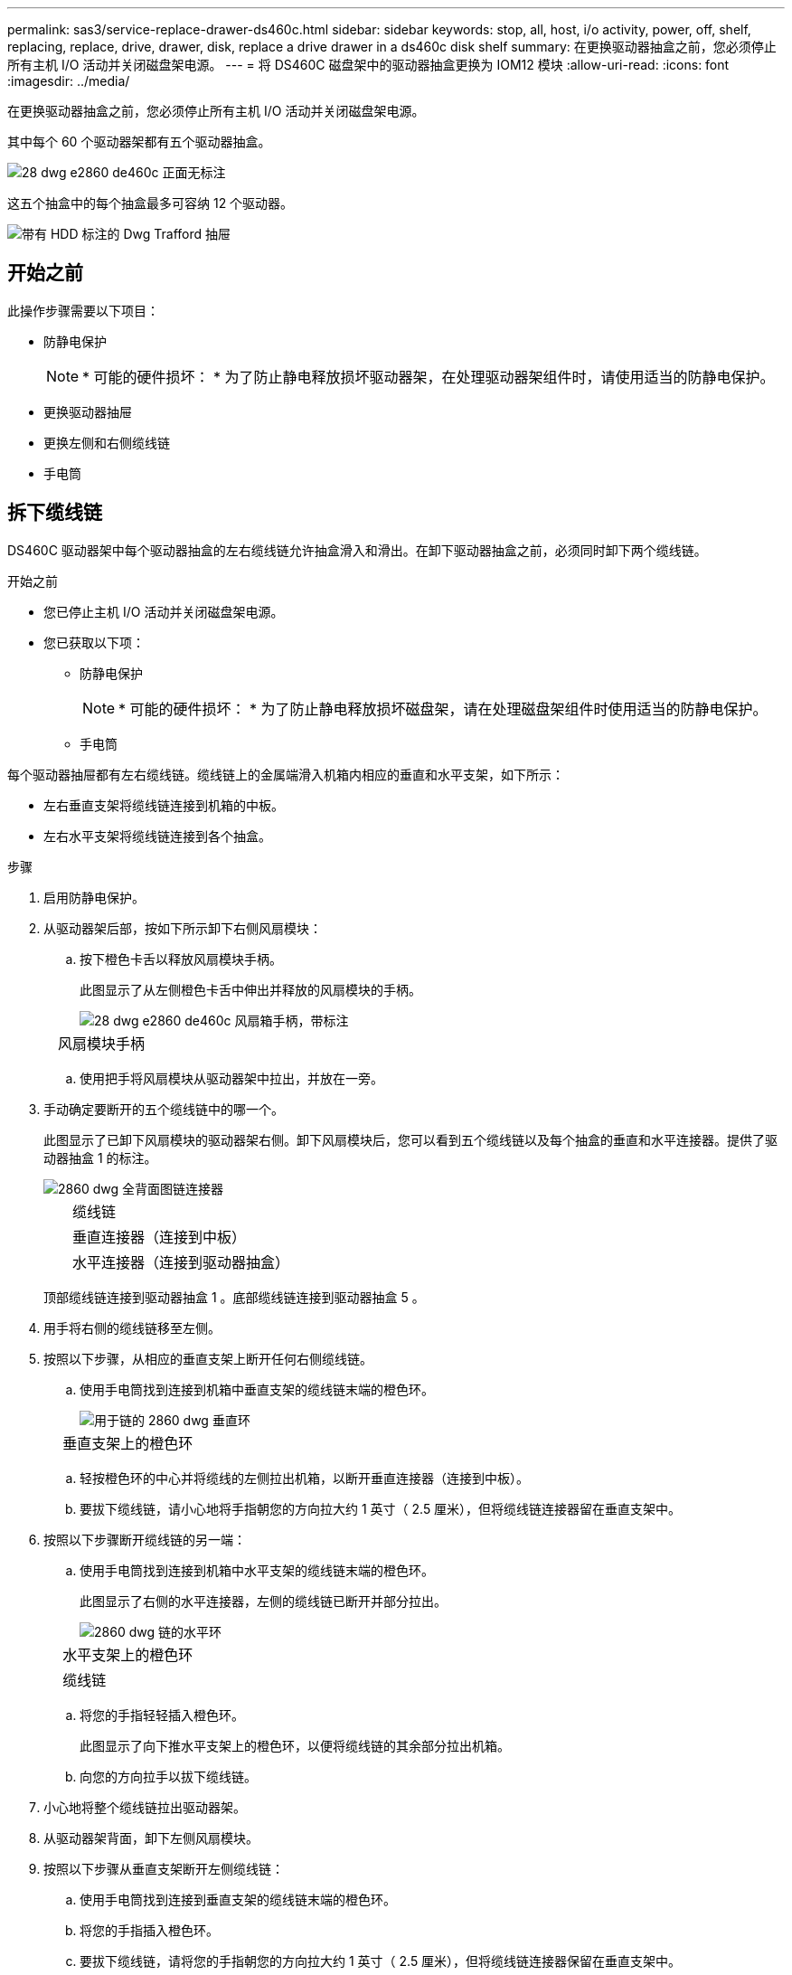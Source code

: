 ---
permalink: sas3/service-replace-drawer-ds460c.html 
sidebar: sidebar 
keywords: stop, all, host, i/o activity, power, off, shelf, replacing, replace, drive, drawer, disk, replace a drive drawer in a ds460c disk shelf 
summary: 在更换驱动器抽盒之前，您必须停止所有主机 I/O 活动并关闭磁盘架电源。 
---
= 将 DS460C 磁盘架中的驱动器抽盒更换为 IOM12 模块
:allow-uri-read: 
:icons: font
:imagesdir: ../media/


[role="lead"]
在更换驱动器抽盒之前，您必须停止所有主机 I/O 活动并关闭磁盘架电源。

其中每个 60 个驱动器架都有五个驱动器抽盒。

image::../media/28_dwg_e2860_de460c_front_no_callouts.gif[28 dwg e2860 de460c 正面无标注]

这五个抽盒中的每个抽盒最多可容纳 12 个驱动器。

image::../media/dwg_trafford_drawer_with_hdds_callouts.gif[带有 HDD 标注的 Dwg Trafford 抽屉]



== 开始之前

此操作步骤需要以下项目：

* 防静电保护
+

NOTE: * 可能的硬件损坏： * 为了防止静电释放损坏驱动器架，在处理驱动器架组件时，请使用适当的防静电保护。

* 更换驱动器抽屉
* 更换左侧和右侧缆线链
* 手电筒




== 拆下缆线链

[role="lead"]
DS460C 驱动器架中每个驱动器抽盒的左右缆线链允许抽盒滑入和滑出。在卸下驱动器抽盒之前，必须同时卸下两个缆线链。

.开始之前
* 您已停止主机 I/O 活动并关闭磁盘架电源。
* 您已获取以下项：
+
** 防静电保护
+

NOTE: * 可能的硬件损坏： * 为了防止静电释放损坏磁盘架，请在处理磁盘架组件时使用适当的防静电保护。

** 手电筒




每个驱动器抽屉都有左右缆线链。缆线链上的金属端滑入机箱内相应的垂直和水平支架，如下所示：

* 左右垂直支架将缆线链连接到机箱的中板。
* 左右水平支架将缆线链连接到各个抽盒。


.步骤
. 启用防静电保护。
. 从驱动器架后部，按如下所示卸下右侧风扇模块：
+
.. 按下橙色卡舌以释放风扇模块手柄。
+
此图显示了从左侧橙色卡舌中伸出并释放的风扇模块的手柄。

+
image::../media/28_dwg_e2860_de460c_fan_canister_handle_with_callout.gif[28 dwg e2860 de460c 风扇箱手柄，带标注]

+
[cols="10,90"]
|===


 a| 
image:../media/legend_icon_01.png[""]
| 风扇模块手柄 
|===
.. 使用把手将风扇模块从驱动器架中拉出，并放在一旁。


. 手动确定要断开的五个缆线链中的哪一个。
+
此图显示了已卸下风扇模块的驱动器架右侧。卸下风扇模块后，您可以看到五个缆线链以及每个抽盒的垂直和水平连接器。提供了驱动器抽盒 1 的标注。

+
image::../media/2860_dwg_full_back_view_chain_connectors.gif[2860 dwg 全背面图链连接器]

+
[cols="10,90"]
|===


 a| 
image:../media/legend_icon_01.png[""]
| 缆线链 


 a| 
image:../media/legend_icon_02.png[""]
 a| 
垂直连接器（连接到中板）



 a| 
image:../media/legend_icon_03.png[""]
 a| 
水平连接器（连接到驱动器抽盒）

|===
+
顶部缆线链连接到驱动器抽盒 1 。底部缆线链连接到驱动器抽盒 5 。

. 用手将右侧的缆线链移至左侧。
. 按照以下步骤，从相应的垂直支架上断开任何右侧缆线链。
+
.. 使用手电筒找到连接到机箱中垂直支架的缆线链末端的橙色环。
+
image::../media/2860_dwg_vertical_ring_for_chain.gif[用于链的 2860 dwg 垂直环]

+
[cols="10,90"]
|===


 a| 
image:../media/legend_icon_01.png[""]
| 垂直支架上的橙色环 
|===
.. 轻按橙色环的中心并将缆线的左侧拉出机箱，以断开垂直连接器（连接到中板）。
.. 要拔下缆线链，请小心地将手指朝您的方向拉大约 1 英寸（ 2.5 厘米），但将缆线链连接器留在垂直支架中。


. 按照以下步骤断开缆线链的另一端：
+
.. 使用手电筒找到连接到机箱中水平支架的缆线链末端的橙色环。
+
此图显示了右侧的水平连接器，左侧的缆线链已断开并部分拉出。

+
image::../media/2860_dwg_horiz_ring_for_chain.gif[2860 dwg 链的水平环]

+
[cols="10,90"]
|===


 a| 
image:../media/legend_icon_01.png[""]
| 水平支架上的橙色环 


 a| 
image:../media/legend_icon_02.png[""]
 a| 
缆线链

|===
.. 将您的手指轻轻插入橙色环。
+
此图显示了向下推水平支架上的橙色环，以便将缆线链的其余部分拉出机箱。

.. 向您的方向拉手以拔下缆线链。


. 小心地将整个缆线链拉出驱动器架。
. 从驱动器架背面，卸下左侧风扇模块。
. 按照以下步骤从垂直支架断开左侧缆线链：
+
.. 使用手电筒找到连接到垂直支架的缆线链末端的橙色环。
.. 将您的手指插入橙色环。
.. 要拔下缆线链，请将您的手指朝您的方向拉大约 1 英寸（ 2.5 厘米），但将缆线链连接器保留在垂直支架中。


. 断开左侧缆线链与水平支架的连接，然后将整个缆线链从驱动器架中拉出。




== 卸下驱动器抽屉

[role="lead"]
After removing the right and left cable chains, you can remove the drive drawer from the drive shelf.卸下驱动器抽盒需要将抽盒部分滑出、卸下驱动器并卸下驱动器抽盒。

.开始之前
* 您已卸下驱动器抽盒的左右缆线链。
* 您已更换左右风扇模块。


.步骤
. 从驱动器架正面卸下挡板。
. 拉出两个拉杆，以解锁驱动器抽屉。
. 使用扩展拉杆小心地拉出驱动器抽盒，直到其停止。请勿从驱动器架中完全卸下驱动器抽盒。
. 从驱动器抽盒中取出驱动器：
+
.. 轻轻向后拉每个驱动器前部中央可见的橙色释放闩锁。下图显示了每个驱动器的橙色释放闩锁。
+
image::../media/28_dwg_e2860_drive_latches_top_view.gif[28 dwg e2860 驱动器闩锁顶视图]

.. 将驱动器把手提起至垂直位置。
.. 使用手柄将驱动器从驱动器抽屉中提起。
+
image::../media/92_dwg_de6600_install_or_remove_drive.gif[92 dwg de6600 安装或删除驱动器]

.. 将驱动器放在无静电的平面上，远离磁性设备。
+

NOTE: * 可能的数据访问丢失： * 磁场会破坏驱动器上的所有数据，并且发生原因会对驱动器电路造成无法弥补的损坏。为了避免丢失数据访问并损坏驱动器，请始终使驱动器远离磁性设备。



. 请按照以下步骤卸下驱动器抽盒：
+
.. 找到驱动器抽盒两侧的塑料释放杆。
+
image::../media/92_pht_de6600_drive_drawer_release_lever.gif[92 PHT de6600 驱动器抽屉释放拉杆]

+
[cols="10,90"]
|===


 a| 
image:../media/legend_icon_01.png[""]
| 驱动器抽盒释放拉杆 
|===
.. 向您的方向拉动闩锁以打开两个释放拉杆。
.. 握住两个释放拉杆，向您的方向拉动驱动器抽盒。
.. 从驱动器架中卸下驱动器抽屉。






== 安装驱动器抽盒

[role="lead"]
在驱动器架中安装驱动器抽盒需要将抽盒滑入空插槽，安装驱动器并更换前挡板。

.开始之前
* 您已获取以下项：
+
** 更换驱动器抽屉
** 手电筒




.步骤
. 从驱动器架前部，将手电筒放在空抽盒插槽中，然后找到该插槽的锁定滚轮。
+
锁定式转储器组件是一项安全功能，可防止您一次打开多个驱动器抽盒。

+
image::../media/92_pht_de6600_lock_out_tumbler_detail.gif[92 PHT de6600 锁定了转鼓器细节]

+
[cols="10,90"]
|===


 a| 
image:../media/legend_icon_01.png[""]
| 锁定更好 


 a| 
image:../media/legend_icon_02.png[""]
 a| 
抽盒指南

|===
. 将替代驱动器抽盒放在空插槽前面，并略微位于中心右侧。
+
将抽盒略微置于中心右侧有助于确保锁定转盘器和抽盒导板正确接合。

. 将驱动器抽盒滑入插槽中，并确保抽盒导轨滑入锁定转储器下方。
+

NOTE: * 设备损坏风险： * 如果抽盒导轨未滑入锁定转滚器下方，则会发生损坏。

. 小心地将驱动器抽盒完全推入，直到闩锁完全啮合。
+

NOTE: * 设备损坏风险： * 如果您感觉阻力过大或绑定过大，请停止推驱动器抽盒。使用抽盒正面的释放杆将抽盒滑回。然后，将抽盒重新插入插槽，并确保其可以自由滑入和滑出。

. 按照以下步骤在驱动器抽屉中重新安装驱动器：
+
.. 拉出驱动器抽盒正面的两个拉杆，以解锁驱动器抽盒。
.. 使用扩展拉杆小心地拉出驱动器抽盒，直到其停止。请勿从驱动器架中完全卸下驱动器抽盒。
.. 在要安装的驱动器上、将手柄提起至垂直位置。
.. 将驱动器两侧的两个凸起按钮与抽盒上的缺口对齐。
+
此图显示了驱动器的右侧视图，其中显示了凸起按钮的位置。

+
image::../media/28_dwg_e2860_de460c_drive_cru.gif[28 dwg e2860 de460c 驱动器 cru]

+
[cols="10,90"]
|===


 a| 
image:../media/legend_icon_01.png[""]
| 驱动器右侧的凸起按钮。 
|===
.. 竖直向下放下驱动器，然后向下旋转驱动器把手，直到驱动器卡入到位。
+
如果磁盘架已部分填充、这意味着要重新安装驱动器的抽盒所支持的驱动器少于12个、请将前四个驱动器安装到正面插槽(0、3、6和9)中。

+

NOTE: *设备故障风险：*为了确保气流正常并防止过热、请始终将前四个驱动器安装到前面的插槽(0、3、6和9)中。

+
image::../media/92_dwg_de6600_install_or_remove_drive.gif[92 dwg de6600 安装或删除驱动器]

.. 重复这些子步骤以重新安装所有驱动器。


. 将抽盒从中间推回驱动器架，然后合上两个拉杆，将其滑回驱动器架。
+

NOTE: * 设备故障的风险： * 请确保通过推动两个控制杆完全关闭驱动器抽屉。您必须完全关闭驱动器抽盒，以确保通风良好并防止过热。

. 将挡板连接到驱动器架的正面。




== 连接缆线链

[role="lead"]
安装驱动器抽盒的最后一步是将左右缆线链连接到驱动器架。连接缆线链时，请按与断开缆线链相反的顺序进行操作。您必须先将链的水平连接器插入机箱中的水平支架，然后再将链的垂直连接器插入机箱中的垂直支架。

.开始之前
* 已更换驱动器抽盒和所有驱动器。
* 您有两个替代缆线链，分别标记为左侧和右侧（位于驱动器抽盒旁边的水平连接器上）。


image::../media/28_dwg_e2860_de460c_cable_chain_left.gif[左侧 28 个 dwg e2860 de460c 缆线链]

[cols="4*"]
|===
| 标注 | 缆线链 | 连接器 | 连接到 


 a| 
image:../media/legend_icon_01.png[""]
| 左侧  a| 
垂直
 a| 
中板



 a| 
image:../media/legend_icon_02.png[""]
 a| 
左侧
 a| 
水平
 a| 
驱动器抽屉

|===
image:../media/28_dwg_e2860_de460c_cable_chain_right.gif[""]

[cols="4*"]
|===
| 标注 | 缆线链 | 连接器 | 连接到 


 a| 
image:../media/legend_icon_01.png[""]
| 对  a| 
水平
 a| 
驱动器抽屉



 a| 
image:../media/legend_icon_02.png[""]
 a| 
对
 a| 
垂直
 a| 
中板

|===
.步骤
. 按照以下步骤连接左侧缆线链：
+
.. 找到左侧缆线链上的水平和垂直连接器以及机箱内相应的水平和垂直支架。
.. 将两个缆线链连接器与其对应的支架对齐。
.. 将缆线链的水平连接器滑入水平支架上的导轨下方，并尽可能将其推入。
+
此图显示了机箱中第二个驱动器抽盒的左侧导轨。

+
image::../media/2860_dwg_guide_rail.gif[2860 dwg 导轨]

+
[cols="10,90"]
|===


 a| 
image:../media/legend_icon_01.png[""]
| 导轨 
|===
+
[NOTE]
====
* 设备故障的风险： * 请务必滑动支架上导轨下方的连接器。如果连接器位于导轨顶部，则在系统运行时可能会出现问题。

====
.. 将左侧缆线链上的垂直连接器滑入垂直支架。
.. 重新连接缆线链的两端后，请小心拉动缆线链，以验证两个连接器是否均已锁紧。
+
[NOTE]
====
* 设备故障风险： * 如果连接器未锁定，则在抽盒操作期间，缆线链可能会松动。

====


. 重新安装左侧风扇模块。
. 按照以下步骤重新连接正确的缆线链：
+
.. 找到缆线链上的水平和垂直连接器以及机箱内相应的水平和垂直支架。
.. 将两个缆线链连接器与其对应的支架对齐。
.. 将缆线链的水平连接器滑入水平支架上的导轨下方，并将其推入尽可能远的位置。
+
[NOTE]
====
* 设备故障的风险： * 请务必滑动支架上导轨下方的连接器。如果连接器位于导轨顶部，则在系统运行时可能会出现问题。

====
.. 将右侧缆线链上的垂直连接器滑入垂直支架。
.. 重新连接缆线链的两端后，小心拉动缆线链，以验证两个连接器是否均已锁紧。
+
[NOTE]
====
* 设备故障风险： * 如果连接器未锁定，则在抽盒操作期间，缆线链可能会松动。

====


. 重新安装右侧风扇模块。
. 重新接通电源：
+
.. 打开驱动器架上的两个电源开关。
.. 确认两个风扇均已打开，并且风扇背面的琥珀色 LED 熄灭。




